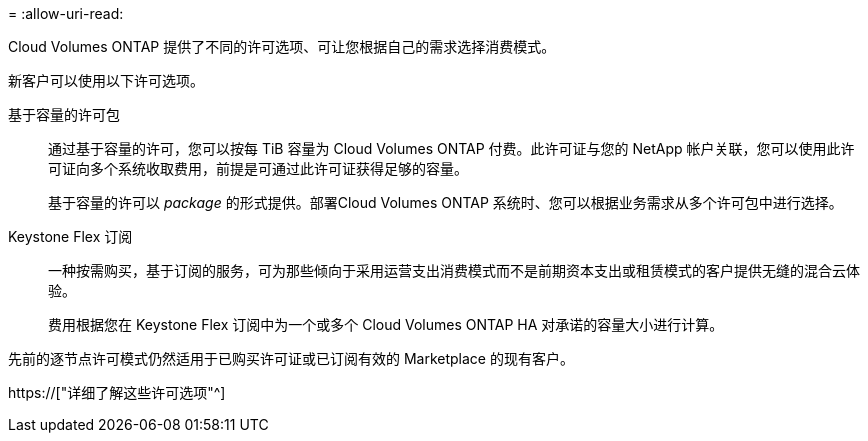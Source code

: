 = 
:allow-uri-read: 


[role="lead"]
Cloud Volumes ONTAP 提供了不同的许可选项、可让您根据自己的需求选择消费模式。

新客户可以使用以下许可选项。

基于容量的许可包:: 通过基于容量的许可，您可以按每 TiB 容量为 Cloud Volumes ONTAP 付费。此许可证与您的 NetApp 帐户关联，您可以使用此许可证向多个系统收取费用，前提是可通过此许可证获得足够的容量。
+
--
基于容量的许可以 _package_ 的形式提供。部署Cloud Volumes ONTAP 系统时、您可以根据业务需求从多个许可包中进行选择。

--
Keystone Flex 订阅:: 一种按需购买，基于订阅的服务，可为那些倾向于采用运营支出消费模式而不是前期资本支出或租赁模式的客户提供无缝的混合云体验。
+
--
费用根据您在 Keystone Flex 订阅中为一个或多个 Cloud Volumes ONTAP HA 对承诺的容量大小进行计算。

--


先前的逐节点许可模式仍然适用于已购买许可证或已订阅有效的 Marketplace 的现有客户。

https://["详细了解这些许可选项"^]
